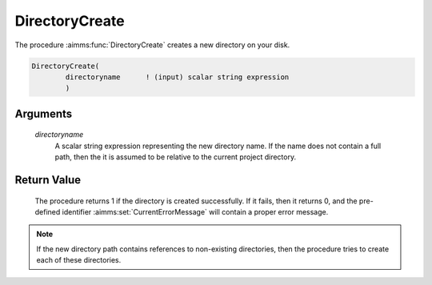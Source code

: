 .. aimms:procedure:: DirectoryCreate(directoryname)

.. _DirectoryCreate:

DirectoryCreate
===============

The procedure :aimms:func:`DirectoryCreate` creates a new directory on your disk.

.. code-block:: aimms

    DirectoryCreate(
            directoryname      ! (input) scalar string expression
            )

Arguments
---------

    *directoryname*
        A scalar string expression representing the new directory name. If the
        name does not contain a full path, then the it is assumed to be relative
        to the current project directory.

Return Value
------------

    The procedure returns 1 if the directory is created successfully. If it
    fails, then it returns 0, and the pre-defined identifier :aimms:set:`CurrentErrorMessage` will
    contain a proper error message.

.. note::

    If the new directory path contains references to non-existing
    directories, then the procedure tries to create each of these
    directories.

.. seealso::

    The procedures :aimms:func:`DirectoryExists`, :aimms:func:`DirectoryDelete`.
